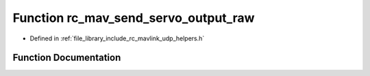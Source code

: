 .. _exhale_function_group___mavlink___helpers_1ga82547517a4c24bef3173a3600af019a4:

Function rc_mav_send_servo_output_raw
=====================================

- Defined in :ref:`file_library_include_rc_mavlink_udp_helpers.h`


Function Documentation
----------------------


.. doxygenfunction:: rc_mav_send_servo_output_raw(uint16_t, uint16_t, uint16_t, uint16_t, uint16_t, uint16_t, uint16_t, uint16_t, uint8_t, uint16_t, uint16_t, uint16_t, uint16_t, uint16_t, uint16_t, uint16_t, uint16_t)
   :project: librobotcontrol